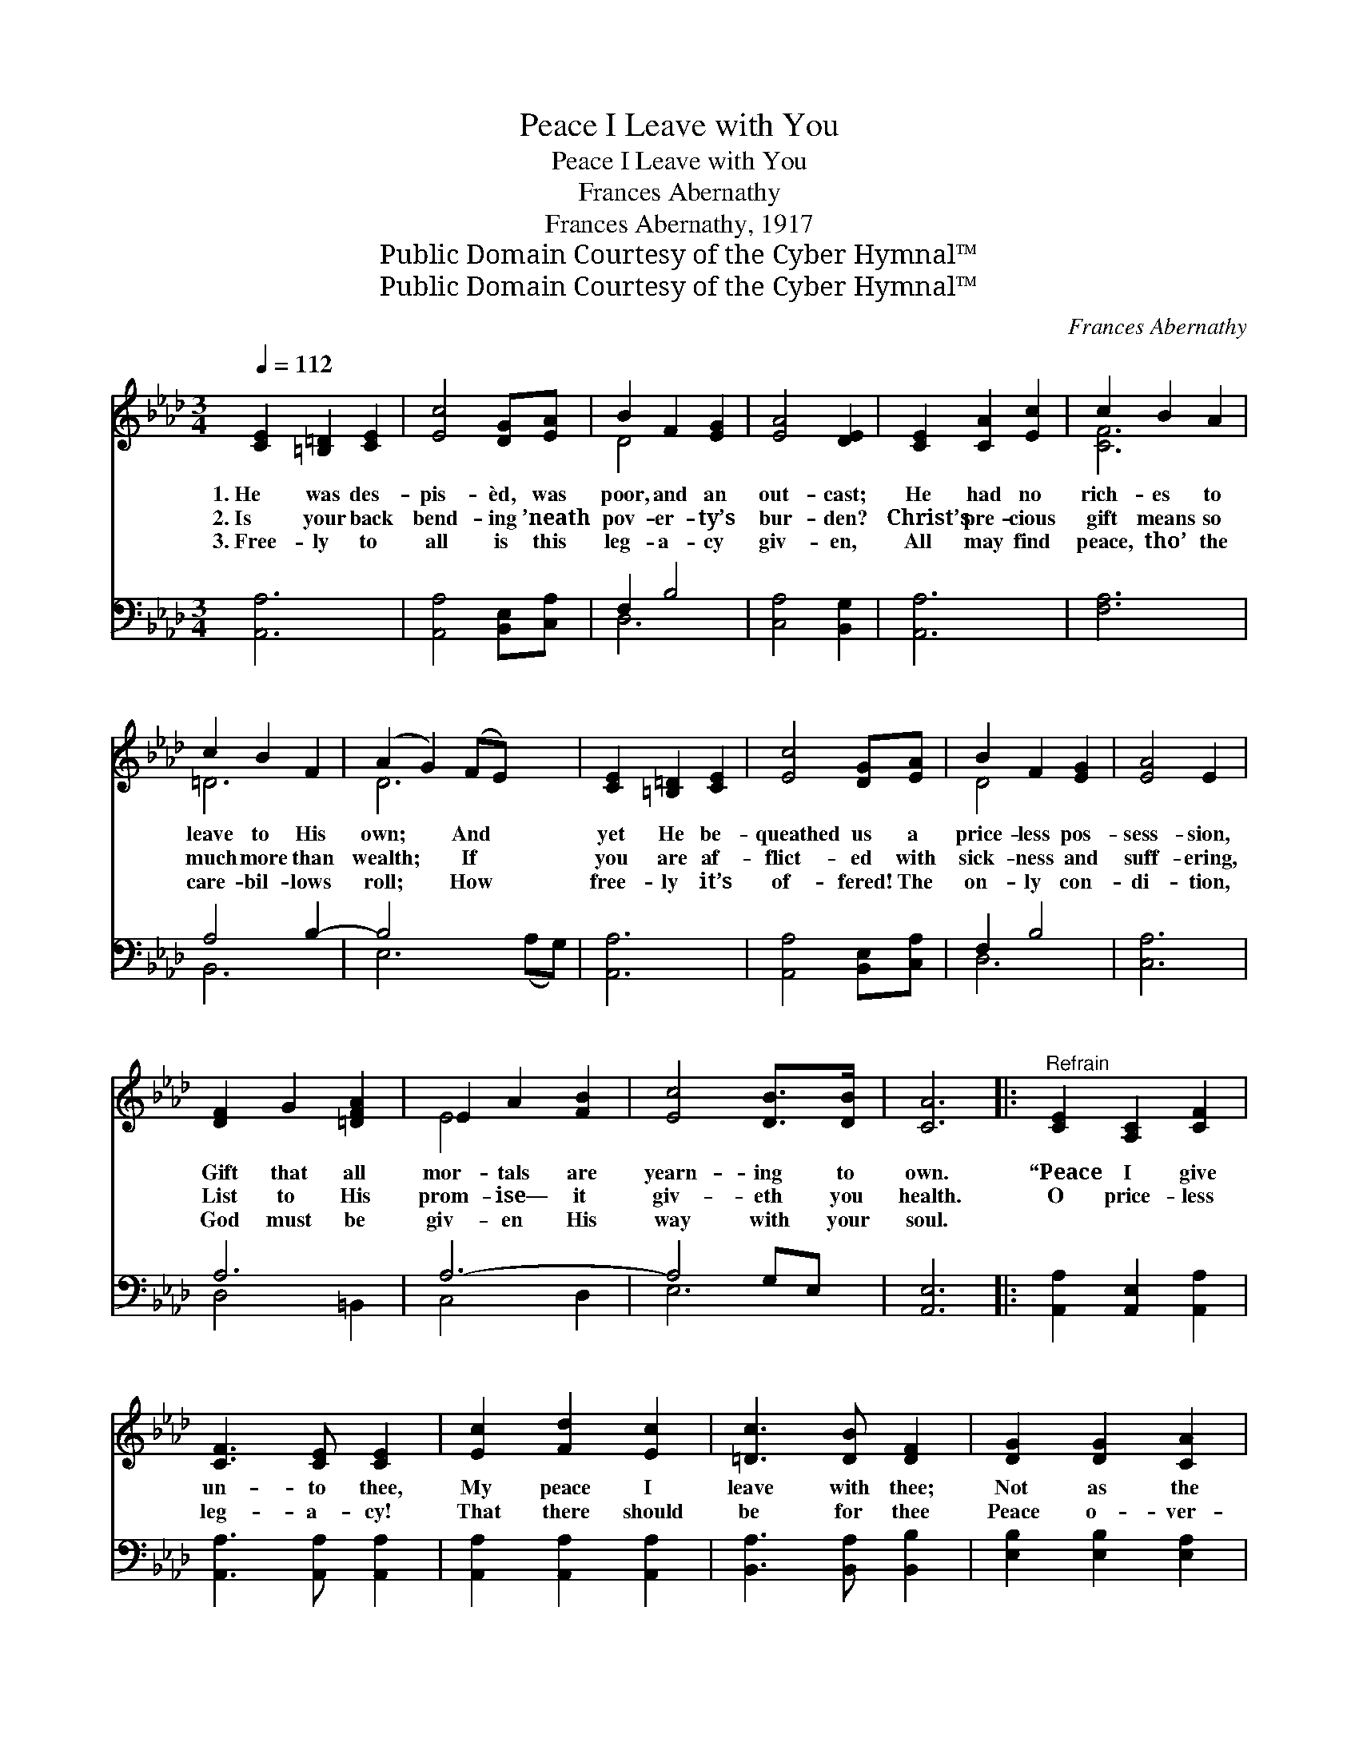 X:1
T:Peace I Leave with You
T:Peace I Leave with You
T:Frances Abernathy
T:Frances Abernathy, 1917
T:Public Domain Courtesy of the Cyber Hymnal™
T:Public Domain Courtesy of the Cyber Hymnal™
C:Frances Abernathy
Z:Public Domain
Z:Courtesy of the Cyber Hymnal™
%%score ( 1 2 ) ( 3 4 )
L:1/8
Q:1/4=112
M:3/4
K:Ab
V:1 treble 
V:2 treble 
V:3 bass 
V:4 bass 
V:1
 [CE]2 [=B,=D]2 [CE]2 | [Ec]4 [DG][EA] | B2 F2 [EG]2 | [EA]4 [DE]2 | [CE]2 [CA]2 [Ec]2 | c2 B2 A2 | %6
w: 1.~He was des-|pis- èd, was|poor, and an|out- cast;|He had no|rich- es to|
w: 2.~Is your back|bend- ing ’neath|pov- er- ty’s|bur- den?|Christ’s pre- cious|gift means so|
w: 3.~Free- ly to|all is this|leg- a- cy|giv- en,|All may find|peace, tho’ the|
 c2 B2 F2 | (A2 G2) (FE) x2 | [CE]2 [=B,=D]2 [CE]2 | [Ec]4 [DG][EA] | B2 F2 [EG]2 | [EA]4 E2 | %12
w: leave to His|own; * And *|yet He be-|queathed us a|price- less pos-|sess- sion,|
w: much more than|wealth; * If *|you are af-|flict- ed with|sick- ness and|suff- ering,|
w: care- bil- lows|roll; * How *|free- ly it’s|of- fered! The|on- ly con-|di- tion,|
 [DF]2 G2 [=DFA]2 | E2 A2 [FB]2 | [Ec]4 [DB]>[DB] | [CA]6 |:"^Refrain" [CE]2 [A,C]2 [CF]2 | %17
w: Gift that all|mor- tals are|yearn- ing to|own.|“Peace I give|
w: List to His|prom- ise— it|giv- eth you|health.|O price- less|
w: God must be|giv- en His|way with your|soul.||
 [CF]3 [CE] [CE]2 | [Ec]2 [Fd]2 [Ec]2 | [=Dc]3 [DB] [DF]2 | [DG]2 [DG]2 [CA]2 |1 %21
w: un- to thee,|My peace I|leave with thee;|Not as the|
w: leg- a- cy!|That there should|be for thee|Peace o- ver-|
w: ||||
 [Ec]2 [DB]2 [DG]2 | [DF]4 [CE]2 | [A,C]4 z2 :|2 [DE]2 || A6- | [CA]4 z2 |] %27
w: world, give I|un- to|thee”;||||
w: flow- ing ~|~ ~|~|thy|soul.||
w: ||||||
V:2
 x6 | x6 | D4 x2 | x6 | x6 | [CF]6 | =D6 | D6 x2 | x6 | x6 | D4 x2 | x6 | x6 | E4 x2 | x6 | x6 |: %16
 x6 | x6 | x6 | x6 | x6 |1 x6 | x6 | x6 :|2 x2 || C2 E2 D2 | x6 |] %27
V:3
 [A,,A,]6 | [A,,A,]4 [B,,E,][C,A,] | F,2 B,4 | [C,A,]4 [B,,G,]2 | [A,,A,]6 | [F,A,]6 | A,4 B,2- | %7
w: ~|~ ~ ~|~ ~|~ ~|~|~|~ ~|
 B,4 x4 | [A,,A,]6 | [A,,A,]4 [B,,E,][C,A,] | F,2 B,4 | [C,A,]6 | A,6 | A,6- | A,4 G,E, | %15
w: ~|~|~ ~ ~|~ ~|~|~|~|* ~ ~|
 [A,,E,]6 |: [A,,A,]2 [A,,E,]2 [A,,A,]2 | [A,,A,]3 [A,,A,] [A,,A,]2 | [A,,A,]2 [A,,A,]2 [A,,A,]2 | %19
w: ~|~ ~ ~|~ ~ ~|~ ~ ~|
 [B,,A,]3 [B,,A,] [B,,B,]2 | [E,B,]2 [E,B,]2 [E,A,]2 |1 [E,G,]2 [E,G,]2 [E,B,]2 | %22
w: ~ ~ ~|~ ~ ~|~ ~ ~|
 [A,,A,]4 [A,,A,]2 | [A,,E,]4 z2 :|2 [E,G,]2 || (A,2 G,2) F,2 | [A,,E,]4 z2 |] %27
w: ~ ~|~|~|~ * thy|less|
V:4
 x6 | x6 | D,6 | x6 | x6 | x6 | B,,6 | E,6 (A,G,) | x6 | x6 | D,6 | x6 | D,4 =B,,2 | C,4 D,2 | %14
 E,6 | x6 |: x6 | x6 | x6 | x6 | x6 |1 x6 | x6 | x6 :|2 x2 || A,,6- | x6 |] %27


